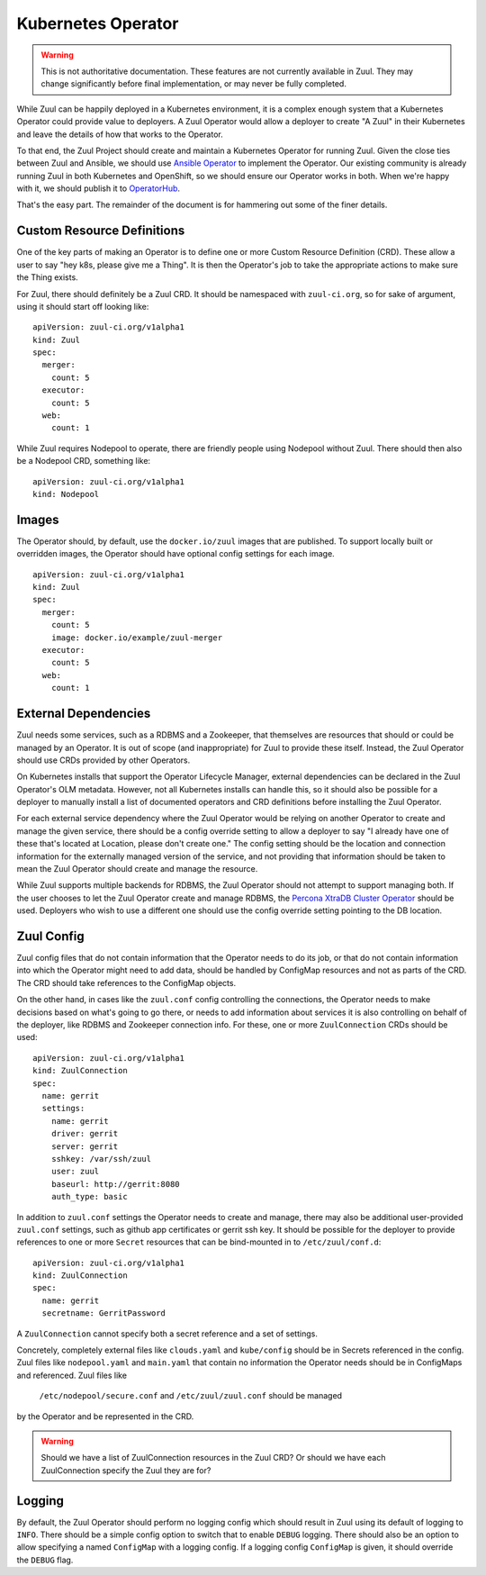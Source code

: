 Kubernetes Operator
===================

.. warning:: This is not authoritative documentation.  These features
   are not currently available in Zuul.  They may change significantly
   before final implementation, or may never be fully completed.

While Zuul can be happily deployed in a Kubernetes environment, it is
a complex enough system that a Kubernetes Operator could provide value
to deployers. A Zuul Operator would allow a deployer to create "A Zuul"
in their Kubernetes and leave the details of how that works to the
Operator.

To that end, the Zuul Project should create and maintain a Kubernetes
Operator for running Zuul. Given the close ties between Zuul and Ansible,
we should use `Ansible Operator`_ to implement the Operator. Our existing
community is already running Zuul in both Kubernetes and OpenShift, so
we should ensure our Operator works in both. When we're happy with it,
we should publish it to `OperatorHub`_.

That's the easy part. The remainder of the document is for hammering out
some of the finer details.

.. _Ansible Operator: https://github.com/operator-framework/operator-sdk/blob/master/doc/ansible/user-guide.md
.. _OperatorHub: https://www.operatorhub.io/

Custom Resource Definitions
---------------------------

One of the key parts of making an Operator is to define one or more
Custom Resource Definition (CRD). These allow a user to say "hey k8s,
please give me a Thing". It is then the Operator's job to take the
appropriate actions to make sure the Thing exists.

For Zuul, there should definitely be a Zuul CRD. It should be namespaced
with ``zuul-ci.org``, so for sake of argument, using it should start
off looking like:

::

  apiVersion: zuul-ci.org/v1alpha1
  kind: Zuul
  spec:
    merger:
      count: 5
    executor:
      count: 5
    web:
      count: 1

    
While Zuul requires Nodepool to operate, there are friendly people
using Nodepool without Zuul. There should then also be a Nodepool CRD,
something like:

::

  apiVersion: zuul-ci.org/v1alpha1
  kind: Nodepool


Images
------

The Operator should, by default, use the ``docker.io/zuul`` images that
are published. To support locally built or overridden images, the Operator
should have optional config settings for each image.

::

  apiVersion: zuul-ci.org/v1alpha1
  kind: Zuul
  spec:
    merger:
      count: 5
      image: docker.io/example/zuul-merger
    executor:
      count: 5
    web:
      count: 1

External Dependencies
---------------------

Zuul needs some services, such as a RDBMS and a Zookeeper, that themselves
are resources that should or could be managed by an Operator. It is out of
scope (and inappropriate) for Zuul to provide these itself. Instead, the Zuul
Operator should use CRDs provided by other Operators.

On Kubernetes installs that support the Operator Lifecycle Manager, external
dependencies can be declared in the Zuul Operator's OLM metadata. However,
not all Kubernetes installs can handle this, so it should also be possible
for a deployer to manually install a list of documented operators and CRD
definitions before installing the Zuul Operator.

For each external service dependency where the Zuul Operator would be relying
on another Operator to create and manage the given service, there should be
a config override setting to allow a deployer to say "I already have one of
these that's located at Location, please don't create one." The config setting
should be the location and connection information for the externally managed
version of the service, and not providing that information should be taken
to mean the Zuul Operator should create and manage the resource.

While Zuul supports multiple backends for RDBMS, the Zuul Operator should not
attempt to support managing both. If the user chooses to let the Zuul Operator
create and manage RDBMS, the `Percona XtraDB Cluster Operator`_ should be
used. Deployers who wish to use a different one should use the config override
setting pointing to the DB location.

.. _Percona XtraDB Cluster Operator: https://operatorhub.io/operator/percona-xtradb-cluster-operator

Zuul Config
-----------

Zuul config files that do not contain information that the Operator needs to
do its job, or that do not contain information into which the Operator might
need to add data, should be handled by ConfigMap resources and not as
parts of the CRD. The CRD should take references to the ConfigMap objects.

On the other hand, in cases like the ``zuul.conf`` config controlling the
connections, the Operator needs to make decisions based on what's going to
go there, or needs to add information about services it is also controlling
on behalf of the deployer, like RDBMS and Zookeeper connection info. For these,
one or more ``ZuulConnection`` CRDs should be used:

::

  apiVersion: zuul-ci.org/v1alpha1
  kind: ZuulConnection
  spec:
    name: gerrit
    settings:
      name: gerrit
      driver: gerrit
      server: gerrit
      sshkey: /var/ssh/zuul
      user: zuul
      baseurl: http://gerrit:8080
      auth_type: basic

In addition to ``zuul.conf`` settings the Operator needs to create and manage,
there may also be additional user-provided ``zuul.conf`` settings, such as
github app certificates or gerrit ssh key. It should be possible for the
deployer to provide references to one or more ``Secret`` resources that can
be bind-mounted in to ``/etc/zuul/conf.d``:

::

  apiVersion: zuul-ci.org/v1alpha1
  kind: ZuulConnection
  spec:
    name: gerrit
    secretname: GerritPassword

A ``ZuulConnection`` cannot specify both a secret reference and a set of
settings.

Concretely, completely external files like ``clouds.yaml`` and ``kube/config``
should be in Secrets referenced in the config. Zuul files like
``nodepool.yaml`` and ``main.yaml`` that contain no information the Operator
needs should be in ConfigMaps and referenced. Zuul files like
 ``/etc/nodepool/secure.conf`` and ``/etc/zuul/zuul.conf`` should be managed
by the Operator and be represented in the CRD.

.. warning:: Should we have a list of ZuulConnection resources in the Zuul
   CRD? Or should we have each ZuulConnection specify the Zuul they are for?

Logging
-------

By default, the Zuul Operator should perform no logging config which should
result in Zuul using its default of logging to ``INFO``. There should be a
simple config option to switch that to enable ``DEBUG`` logging. There should
also be an option to allow specifying a named ``ConfigMap`` with a logging
config. If a logging config ``ConfigMap`` is given, it should override the
``DEBUG`` flag.
